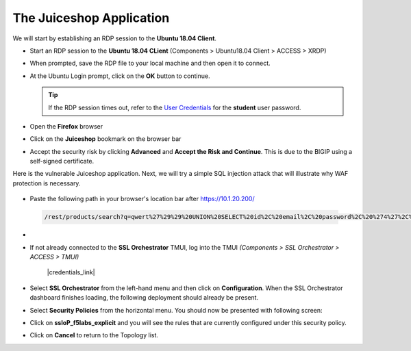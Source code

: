 .. role:: red
.. role:: bred

The Juiceshop Application
================================================================================

We will start by establishing an RDP session to the **Ubuntu 18.04 Client**.

-  Start an RDP session to the **Ubuntu 18.04 CLient** (Components > Ubuntu18.04 Client > ACCESS > XRDP)

   .. image:: ../images/udf-ubuntu-client-rdp.png
      :alt: UDF Ubuntu Client RDP 

-  When prompted, save the RDP file to your local machine and then open it to connect.
-  At the Ubuntu Login prompt, click on the **OK** button to continue.

   .. image:: ../images/udf-ubuntu-client-rdp2.png
      :alt: UDF Ubuntu XRDP


   .. tip:: If the RDP session times out, refer to the `User Credentials <https://github.com/Doctorwooo/f5-agility-labs-sslviz/blob/master/docs/class2/labinfo.rst>`_ for the **student** user password.

-  Open the **Firefox** browser
-  Click on the **Juiceshop** bookmark on the browser bar

   .. image:: ../images/juiceshop-bookmark.png

-  Accept the security risk by clicking **Advanced** and **Accept the Risk and Continue**. This is due to the BIGIP using a self-signed certificate.

   .. image:: ../images/certificate-risk.png

Here is the vulnerable Juiceshop application. Next, we will try a simple SQL injection attack that will illustrate why WAF protection is necessary.

  .. image:: ../images/juiceshop-rdp.png

-  Paste the following path in your browser's location bar after https://10.1.20.200/

  .. code-block:: none
   
    /rest/products/search?q=qwert%27%29%29%20UNION%20SELECT%20id%2C%20email%2C%20password%2C%20%274%27%2C%20%275%27%2C%20%276%27%2C%20%277%27%2C%20%278%27%2C%20%279%27%20FROM%20Users--

  






-   



-  If not already connected to the **SSL Orchestrator** TMUI, log into the TMUI *(Components > SSL Orchestrator > ACCESS > TMUI)*

      |credentials_link|


-  Select **SSL Orchestrator** from the left-hand menu and then click on **Configuration**. When the SSL Orchestrator dashboard finishes loading, the following deployment should already be present.

   .. image:: ../images/config-dashboard.png
      :alt: SSL Orchestrator Configuration Dashboard


-  Select **Security Policies** from the horizontal menu. You should now be presented with following screen:

   .. image:: ../images/security-policy-overview.png
      :alt: Security Policy Overview


-  Click on **ssloP\_f5labs\_explicit** and you will see the rules that are currently configured under this security policy.

   .. image:: ../images/updated-security-policy.png
      :alt: Security Policy Rules

-  Click on **Cancel** to return to the Topology list.



.. |credentials_link| raw:: html

      <a href="../labinfo.html#credentials" target="_blank"> Link to user credentials (opens in new browser tab) </a>
